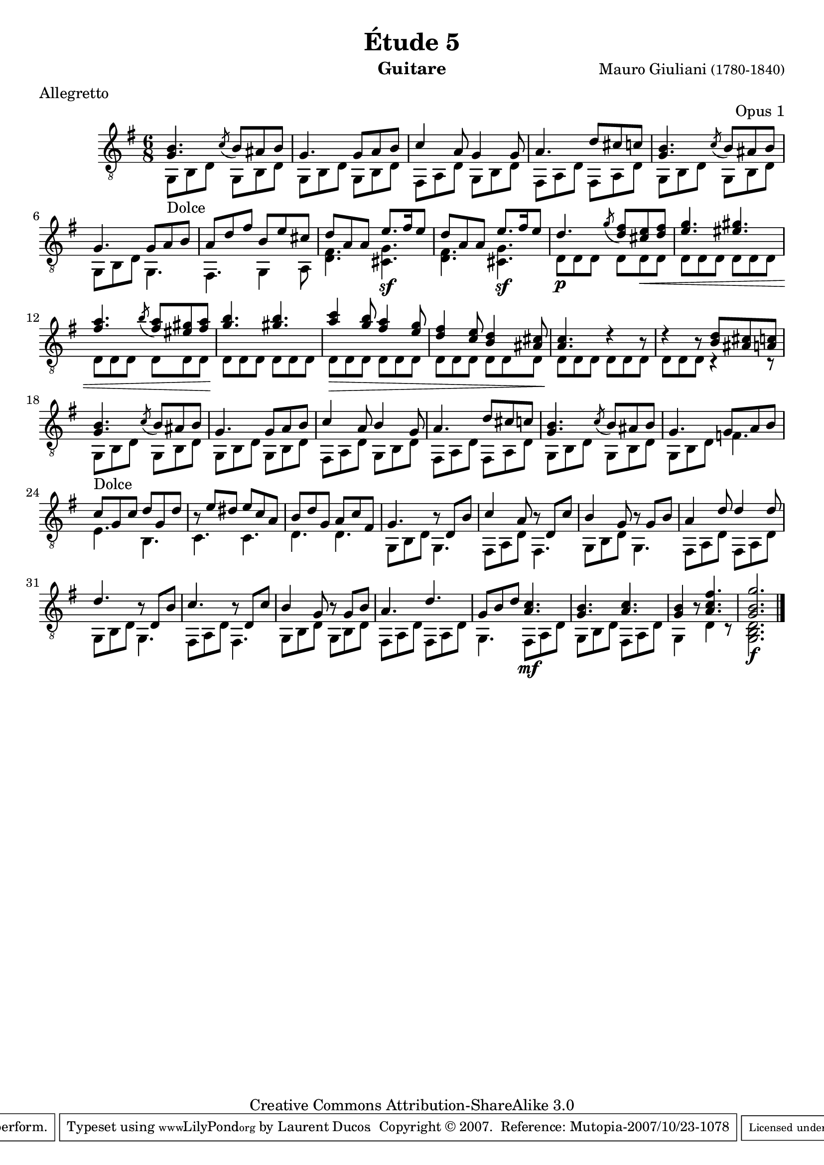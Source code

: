 \version "2.10.33"

\header {
	title = "Étude 5"
	subtitle = ""
	poet = ""
	composer = \markup { "Mauro Giuliani" \small "(1780-1840)" }
	meter = "Allegretto"
	opus = "Opus 1"
        maintainer = "Laurent Ducos" 
        maintainerEmail = "laurent-ducos@cerell.fr"
	arranger = ""
	instrument = "Guitare"
        style = "Classique"
	dedication = ""
	piece = ""
	source = "Statens musikbibliotek - The Music Library of Sweden"
	copyright = "Creative Commons Attribution-ShareAlike 3.0"

	mutopiacomposer = "GiulianiM"
	mutopiastyle = "Classical"
 footer = "Mutopia-2007/10/23-1078"
 tagline = \markup { \override #'(box-padding . 1.0) \override #'(baseline-skip . 2.7) \box \center-align { \small \line { Sheet music from \with-url #"http://www.MutopiaProject.org" \line { \teeny www. \hspace #-1.0 MutopiaProject \hspace #-1.0 \teeny .org \hspace #0.5 } • \hspace #0.5 \italic Free to download, with the \italic freedom to distribute, modify and perform. } \line { \small \line { Typeset using \with-url #"http://www.LilyPond.org" \line { \teeny www. \hspace #-1.0 LilyPond \hspace #-1.0 \teeny .org } by \maintainer \hspace #-1.0 . \hspace #0.5 Copyright © 2007. \hspace #0.5 Reference: \footer } } \line { \teeny \line { Licensed under the Creative Commons Attribution-ShareAlike 3.0 (Unported) License, for details see: \hspace #-0.5 \with-url #"http://creativecommons.org/licenses/by-sa/3.0" http://creativecommons.org/licenses/by-sa/3.0 } } } }
}

global =  {

   \set Staff.midiInstrument = "acoustic guitar (nylon)"   
   \clef "G_8" 
   \time 6/8
   \key g \major
   } 


soprano = \relative c' 
{
   \stemUp
<g b>4. \acciaccatura c8 b ais b
g4. g8 a b
c4 a8 g4 g8
a4. d8 cis c
<g b>4. \acciaccatura c8 b ais b
g4. g8 a b
a d fis b, e cis
d a a e'8. fis16 e8
d a a e'8. fis16 e8
d4. \acciaccatura g8 <d fis> <cis e> <d fis>
<e g>4. <eis gis>
<fis a> \acciaccatura b8 <fis a>8 <eis gis> <fis a>
<g b>4. <gis b>
<a c>4 <g b>8 <fis a>4 <e g>8
<d fis>4 <c e>8 <b d>4 <ais cis>8
<a c>4. r4 r8
r4 r8 <b d> <ais cis> <a c>
<g b>4. \acciaccatura c8 b ais b
g4. g8 a b
c4 a8 b4 g8
a4. d8 cis c
<g b>4. \acciaccatura c8 b ais b
g4. g8 a b
c g c d g, d'
r8 e dis e c a
b d g, a c fis,
g4. r8 d b'
c4 a8 r d, c'
b4 g8 r g b
a4 d8 d4 d8
d4. r8 d, b'
c4. r8 d, c'
b4 g8 r8 g b
a4. d
g,8 b d <a c>4.
<g b> <a c>
<g b>4 r8 <a c fis>4.
<g b g'>2. \bar"|."
}

basse = \relative c
 {
   \stemDown
g8_Dolce b d g, b d
g, b d g, b d
fis, a d g, b d
fis, a d fis, a d 
g, b d g, b d
g, b d g,4.
fis4. g4 a8
<d fis>4. <cis g'>\sf
<d fis>4. <cis g'>\sf
d8\p d d d d\cr d 
d d d d d d 
d d d d d d
d\! d d d d d
d\decr d d d d d
d d d d d d
d\! d d d d d
d d d r4 r8
g,_Dolce b d g, b d
g, b d g, b d
fis, a d g, b d
fis, a d fis, a d
g, b d g, b d
g, b d f4.
e b
c4. c
d d
g,8 b d g,4.
fis8 a d fis,4.
g8 b d g,4.
fis8 a d fis,8 a d
g,8 b d g,4.
fis8 a d fis,4.
g8 b d g, b d
fis,8 a d fis, a d
g,4. fis8\mf a d
g,8 b d fis, a d
g,4 s8 d'4 r8
<g, b d>2.\f
}

\score {
  {
    <<
      \new Staff = "giuliani-opus1" << 
        \global
        \new Voice = "voix1" { \soprano }
        \new Voice = "voix2" { \basse }
      >>   
    >>
  }
\layout { }

\midi {
    \context {
      \Score
      tempoWholesPerMinute = #(ly:make-moment 144 8)
      }
    }
}
